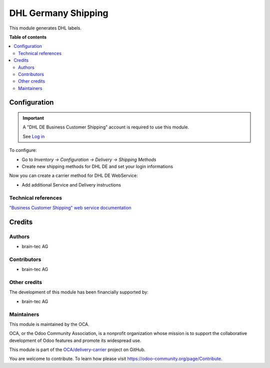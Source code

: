 ======================
DHL Germany Shipping
======================

.. !!!!!!!!!!!!!!!!!!!!!!!!!!!!!!!!!!!!!!!!!!!!!!!!!!!!
   !! This file is generated by oca-gen-addon-readme !!
   !! changes will be overwritten.                   !!
   !!!!!!!!!!!!!!!!!!!!!!!!!!!!!!!!!!!!!!!!!!!!!!!!!!!!

.. |badge1| image:: https://img.shields.io/badge/maturity-Beta-yellow.png
    :target: https://odoo-community.org/page/development-status
    :alt: Beta
.. |badge2| image:: https://img.shields.io/badge/licence-AGPL--3-blue.png
    :target: http://www.gnu.org/licenses/agpl-3.0-standalone.html
    :alt: License: AGPL-3
.. |badge3| image:: https://img.shields.io/badge/github-OCA%2Fdelivery--carrier-lightgray.png?logo=github
    :target: https://github.com/OCA/delivery-carrier/tree/13.0/delivery_postlogistics
    :alt: OCA/delivery-carrier
.. |badge4| image:: https://img.shields.io/badge/weblate-Translate%20me-F47D42.png
    :target: https://translation.odoo-community.org/projects/delivery-carrier-13-0/delivery-carrier-13-0-delivery_postlogistics
    :alt: Translate me on Weblate
.. |badge5| image:: https://img.shields.io/badge/runbot-Try%20me-875A7B.png
    :target: https://runbot.odoo-community.org/runbot/99/13.0
    :alt: Try me on Runbot

|badge1| |badge2| |badge3| |badge4| |badge5|

This module generates DHL labels.


**Table of contents**

.. contents::
   :local:


Configuration
=============

.. important::
   A "DHL DE Business Customer Shipping" account is required to use this module.

   See `Log in`_


To configure:

* Go to `Inventory -> Configuration -> Delivery -> Shipping Methods`
* Create new shipping methods for DHL DE and set your login informations

Now you can create a carrier method for DHL DE WebService:

* Add additional Service and Delivery instructions

.. _Log in: https://entwickler.dhl.de/group/ep/geschaeftskundenversand-3.1

Technical references
~~~~~~~~~~~~~~~~~~~~

`"Business Customer Shipping" web service documentation`_

.. _"Business Customer Shipping" web service documentation: https://entwickler.dhl.de/group/ep/geschaeftskundenversand-3.1



Credits
=======

Authors
~~~~~~~

* brain-tec AG

Contributors
~~~~~~~~~~~~

* brain-tec AG


Other credits
~~~~~~~~~~~~~

The development of this module has been financially supported by:

* brain-tec AG

Maintainers
~~~~~~~~~~~

This module is maintained by the OCA.

.. image:: https://odoo-community.org/logo.png
   :alt: Odoo Community Association
   :target: https://odoo-community.org

OCA, or the Odoo Community Association, is a nonprofit organization whose
mission is to support the collaborative development of Odoo features and
promote its widespread use.

This module is part of the `OCA/delivery-carrier <https://github.com/OCA/delivery-carrier/tree/13.0/delivery_postlogistics>`_ project on GitHub.

You are welcome to contribute. To learn how please visit https://odoo-community.org/page/Contribute.
